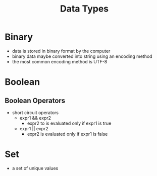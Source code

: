 #+TITLE: Data Types

* Binary 

- data is stored in binary format by the computer
- binary data maybe converted into string using an encoding method
- the most common encoding method is UTF-8 

* Boolean

** Boolean Operators

- short circuit operators
  - expr1 && expr2
    - expr2 to is evaluated only if expr1 is true
  - expr1 || expr2
    - expr2 is evaluated only if expr1 is false

* Set

- a set of unique values
